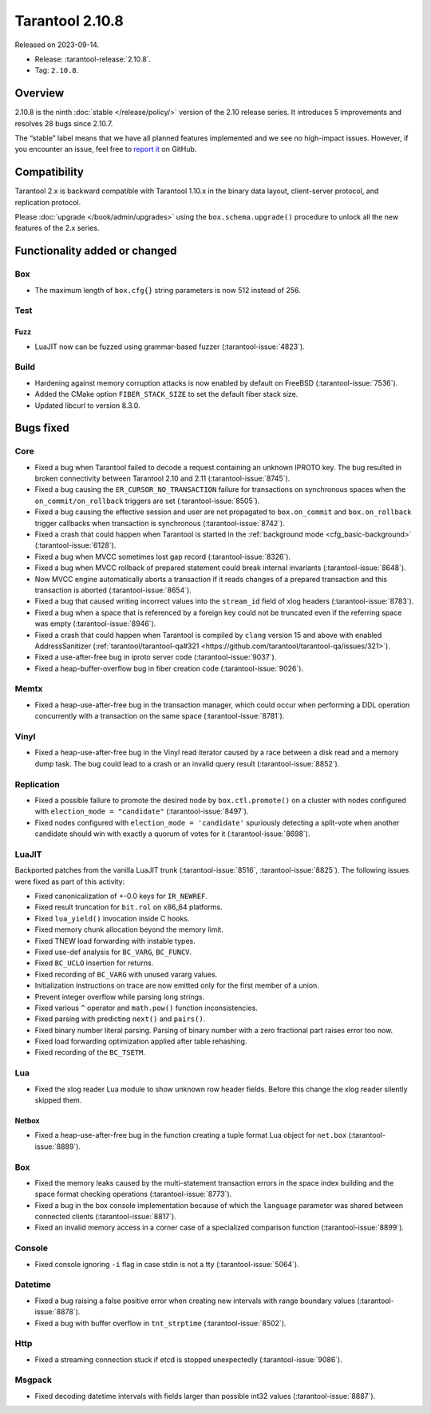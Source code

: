Tarantool 2.10.8
================

Released on 2023-09-14.

*   Release: :tarantool-release:`2.10.8`.
*   Tag: ``2.10.8``.

Overview
--------

2.10.8 is the ninth
:doc:`stable </release/policy/>` version of the 2.10 release series.
It introduces 5 improvements and resolves 28 bugs since 2.10.7.

The “stable” label means that we have all planned features implemented
and we see no high-impact issues. However, if you encounter an issue,
feel free to `report
it <https://github.com/tarantool/tarantool/issues>`__ on GitHub.

Compatibility
-------------

Tarantool 2.x is backward compatible with Tarantool 1.10.x in the binary
data layout, client-server protocol, and replication protocol.

Please :doc:`upgrade </book/admin/upgrades>` using the ``box.schema.upgrade()`` procedure to unlock all the new
features of the 2.x series.

Functionality added or changed
------------------------------

Box
~~~

-  The maximum length of ``box.cfg{}`` string parameters is now 512
   instead of 256.

Test
~~~~

Fuzz
^^^^

-  LuaJIT now can be fuzzed using grammar-based fuzzer (:tarantool-issue:`4823`).

Build
~~~~~

-  Hardening against memory corruption attacks is now enabled by default
   on FreeBSD (:tarantool-issue:`7536`).
-  Added the CMake option ``FIBER_STACK_SIZE`` to set the default fiber
   stack size.
-  Updated libcurl to version 8.3.0.

Bugs fixed
----------

Core
~~~~

-  Fixed a bug when Tarantool failed to decode a request containing an
   unknown IPROTO key. The bug resulted in broken connectivity between
   Tarantool 2.10 and 2.11 (:tarantool-issue:`8745`).
-  Fixed a bug causing the ``ER_CURSOR_NO_TRANSACTION`` failure for
   transactions on synchronous spaces when the ``on_commit/on_rollback``
   triggers are set (:tarantool-issue:`8505`).
-  Fixed a bug causing the effective session and user are not propagated
   to ``box.on_commit`` and ``box.on_rollback`` trigger callbacks when
   transaction is synchronous (:tarantool-issue:`8742`).
-  Fixed a crash that could happen when Tarantool is started in the
   :ref:`background mode <cfg_basic-background>` (:tarantool-issue:`6128`).
-  Fixed a bug when MVCC sometimes lost gap record (:tarantool-issue:`8326`).
-  Fixed a bug when MVCC rollback of prepared statement could break
   internal invariants (:tarantool-issue:`8648`).
-  Now MVCC engine automatically aborts a transaction if it reads
   changes of a prepared transaction and this transaction is aborted
   (:tarantool-issue:`8654`).
-  Fixed a bug that caused writing incorrect values into the
   ``stream_id`` field of xlog headers (:tarantool-issue:`8783`).
-  Fixed a bug when a space that is referenced by a foreign key could
   not be truncated even if the referring space was empty (:tarantool-issue:`8946`).
-  Fixed a crash that could happen when Tarantool is compiled by
   ``clang`` version 15 and above with enabled AddressSanitizer
   (:ref:`tarantool/tarantool-qa#321 <https://github.com/tarantool/tarantool-qa/issues/321>`).
-  Fixed a use-after-free bug in iproto server code (:tarantool-issue:`9037`).
-  Fixed a heap-buffer-overflow bug in fiber creation code (:tarantool-issue:`9026`).

Memtx
~~~~~

-  Fixed a heap-use-after-free bug in the transaction manager, which
   could occur when performing a DDL operation concurrently with a
   transaction on the same space (:tarantool-issue:`8781`).

Vinyl
~~~~~

-  Fixed a heap-use-after-free bug in the Vinyl read iterator caused by
   a race between a disk read and a memory dump task. The bug could lead
   to a crash or an invalid query result (:tarantool-issue:`8852`).

Replication
~~~~~~~~~~~

-  Fixed a possible failure to promote the desired node by
   ``box.ctl.promote()`` on a cluster with nodes configured with
   ``election_mode = "candidate"`` (:tarantool-issue:`8497`).
-  Fixed nodes configured with ``election_mode = 'candidate'``
   spuriously detecting a split-vote when another candidate should win
   with exactly a quorum of votes for it (:tarantool-issue:`8698`).

LuaJIT
~~~~~~

Backported patches from the vanilla LuaJIT trunk (:tarantool-issue:`8516`, :tarantool-issue:`8825`).
The following issues were fixed as part of this activity:

-  Fixed canonicalization of +-0.0 keys for ``IR_NEWREF``.

-  Fixed result truncation for ``bit.rol`` on x86_64 platforms.

-  Fixed ``lua_yield()`` invocation inside C hooks.

-  Fixed memory chunk allocation beyond the memory limit.

-  Fixed TNEW load forwarding with instable types.

-  Fixed use-def analysis for ``BC_VARG``, ``BC_FUNCV``.

-  Fixed ``BC_UCLO`` insertion for returns.

-  Fixed recording of ``BC_VARG`` with unused vararg values.

-  Initialization instructions on trace are now emitted only for the
   first member of a union.

-  Prevent integer overflow while parsing long strings.

-  Fixed various ``^`` operator and ``math.pow()`` function
   inconsistencies.

-  Fixed parsing with predicting ``next()`` and ``pairs()``.

-  Fixed binary number literal parsing. Parsing of binary number with a
   zero fractional part raises error too now.

-  Fixed load forwarding optimization applied after table rehashing.

-  Fixed recording of the ``BC_TSETM``.

Lua
~~~

-  Fixed the xlog reader Lua module to show unknown row header fields.
   Before this change the xlog reader silently skipped them.

Netbox
^^^^^^

-  Fixed a heap-use-after-free bug in the function creating a tuple
   format Lua object for ``net.box`` (:tarantool-issue:`8889`).

.. _box-1:

Box
~~~

-  Fixed the memory leaks caused by the multi-statement transaction
   errors in the space index building and the space format checking
   operations (:tarantool-issue:`8773`).
-  Fixed a bug in the box console implementation because of which the
   ``language`` parameter was shared between connected clients
   (:tarantool-issue:`8817`).
-  Fixed an invalid memory access in a corner case of a specialized
   comparison function (:tarantool-issue:`8899`).

Console
~~~~~~~

-  Fixed console ignoring ``-i`` flag in case stdin is not a tty
   (:tarantool-issue:`5064`).

Datetime
~~~~~~~~

-  Fixed a bug raising a false positive error when creating new
   intervals with range boundary values (:tarantool-issue:`8878`).
-  Fixed a bug with buffer overflow in ``tnt_strptime`` (:tarantool-issue:`8502`).

Http
~~~~

-  Fixed a streaming connection stuck if etcd is stopped unexpectedly
   (:tarantool-issue:`9086`).

Msgpack
~~~~~~~

-  Fixed decoding datetime intervals with fields larger than possible
   int32 values (:tarantool-issue:`8887`).
